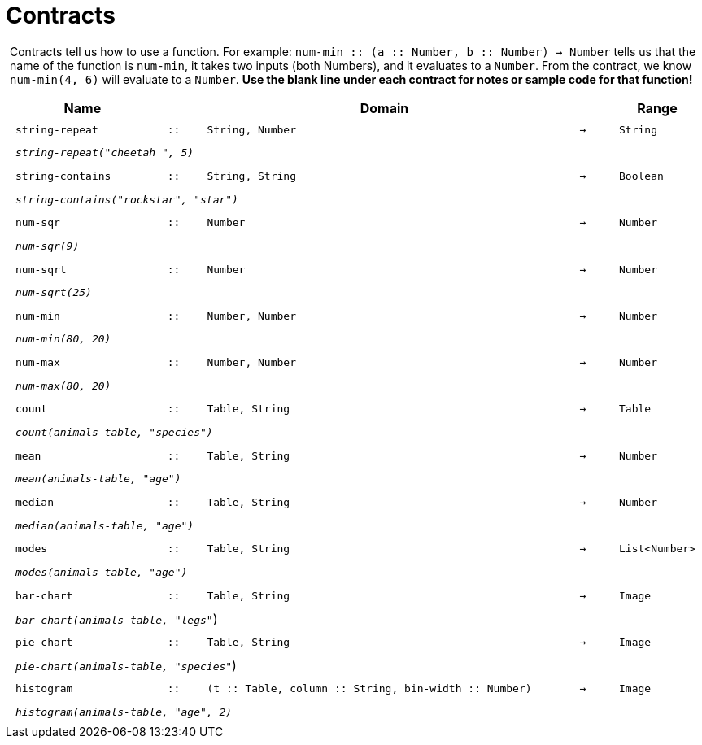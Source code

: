 [.landscape]
= Contracts

++++
<style>
#content > .paragraph {padding: 0px 5px;}
</style>
++++

Contracts tell us how to use a function. For example: `num-min {two-colons} (a {two-colons} Number, b {two-colons} Number) -> Number` tells us that the name of the function is  `num-min`, it takes two inputs (both Numbers), and it evaluates to a  `Number`. From the contract, we know  `num-min(4, 6)` will evaluate to a  `Number`. *Use the blank line under each contract for notes or sample code for that function!*

++++
<style>
td {padding: .1em .625em !important; height: 20pt;}
</style>
++++

[cols="4,1,10,1,2", options="header", grid="rows"]
|===
|Name||Domain||Range

| `string-repeat`
| `{two-colons}`
| `String, Number`
| `->`
| `String`
5+|`_string-repeat("cheetah ", 5)_`

| `string-contains`
| `{two-colons}`
| `String, String`
| `->`
| `Boolean`
5+|`_string-contains("rockstar", "star")_`

| `num-sqr`
| `{two-colons}`
| `Number`
| `->`
| `Number`
5+|`_num-sqr(9)_`

| `num-sqrt`
| `{two-colons}`
| `Number`
| `->`
| `Number`
5+|`_num-sqrt(25)_`

| `num-min`
| `{two-colons}`
| `Number, Number`
| `->`
| `Number`
5+|`_num-min(80, 20)_`

| `num-max`
| `{two-colons}`
| `Number, Number`
| `->`
| `Number`
5+|`_num-max(80, 20)_`

| `count`
| `{two-colons}`
| `Table, String`
| `->`
| `Table`
5+|`_count(animals-table, "species")_`

| `mean`
| `{two-colons}`
| `Table, String`
| `->`
| `Number`
5+|`_mean(animals-table, "age")_`

| `median`
| `{two-colons}`
| `Table, String`
| `->`
| `Number`
5+|`_median(animals-table, "age")_`

| `modes`
| `{two-colons}`
| `Table, String`
| `->`
| `List<Number>`
5+|`_modes(animals-table, "age")_`

| `bar-chart`
| `{two-colons}`
| `Table, String`
| `->`
| `Image`
5+|`_bar-chart(animals-table, "legs"_`)

| `pie-chart`
| `{two-colons}`
| `Table, String`
| `->`
| `Image`
5+|`_pie-chart(animals-table, "species"_`)

| `histogram`
| `{two-colons}`
| `(t {two-colons} Table, column {two-colons} String, bin-width {two-colons} Number)`
| `->`
| `Image`
5+|`_histogram(animals-table, "age", 2)_`

|===
